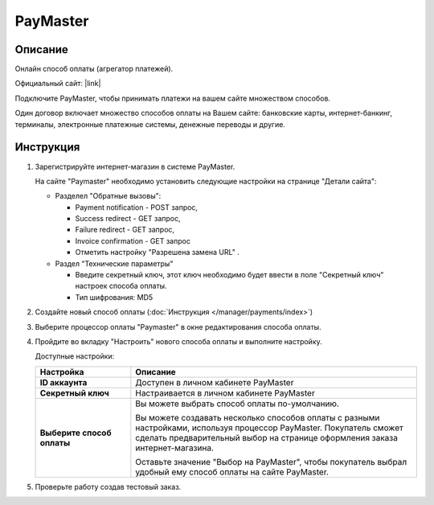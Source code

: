 PayMaster
---------

Описание
========

Онлайн способ оплаты (агрегатор платежей).

Официальный сайт: |link|

.. |link| raw:: html

   <!--noindex--><a href="http://info.paymaster.ru/" target="_blank" rel="nofollow">PayMaster</a><!--/noindex-->


Подключите PayMaster, чтобы принимать платежи на вашем сайте множеством способов.

Один договор включает множество способов оплаты на Вашем сайте: банковские карты,
интернет-банкинг, терминалы, электронные платежные системы, денежные переводы и другие.

Инструкция
==========

1.  Зарегистрируйте интернет-магазин в системе PayMaster.

    На сайте "Paymaster" необходимо установить следующие настройки на странице "Детали сайта":

    *   Разделел "Обратные вызовы": 

        -   Payment notification - POST запрос, 
        -   Success redirect - GET запрос, 
        -   Failure redirect - GET запрос, 
        -   Invoice confirmation - GET запрос 
        -   Отметить настройку "Разрешена замена URL" . 

    *   Раздел "Технические параметры"

        -   Введите секретный ключ, этот ключ необходимо будет ввести в поле "Секретный ключ" настроек способа оплаты.
        -   Тип шифрования: MD5


2.  Создайте новый способ оплаты (:doc:`Инструкция </manager/payments/index>`)

3.  Выберите процессор оплаты "Paymaster" в окне редактирования способа оплаты.

    .. fancybox:: img/payments_034.png
        :alt: PayMaster

4.  Пройдите во вкладку "Настроить" нового способа оплаты и выполните настройку.

    .. fancybox:: img/payments_035.png
        :alt: PayMaster

    Доступные настройки:

    .. list-table::
        :header-rows: 1
        :stub-columns: 1
        :widths: 10 30

        *   -   Настройка
            -   Описание

        *   -   ID аккаунта
            -   Доступен в личном кабинете PayMaster

        *   -   Секретный ключ
            -   Настраивается в личном кабинете PayMaster

        *   -   Выберите способ оплаты
            -   Вы можете выбрать способ оплаты по-умолчанию. 

                Вы можете создавать несколько способов оплаты с разными настройками, используя процессор PayMaster. Покупатель сможет сделать предварительный выбор на странице оформления заказа интернет-магазина.

                Оставьте значение "Выбор на PayMaster", чтобы покупатель выбрал удобный ему способ оплаты на сайте PayMaster.

5.  Проверьте работу создав тестовый заказ.

